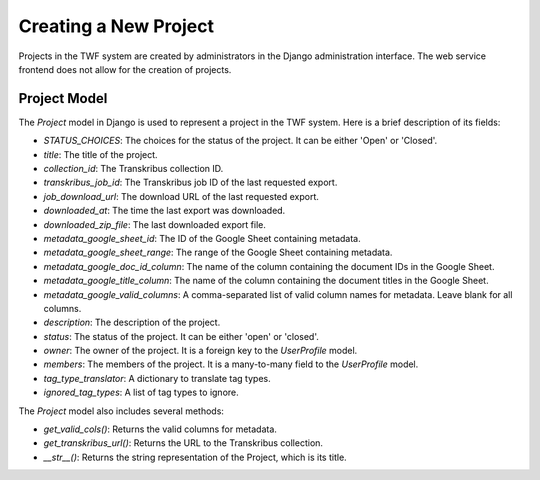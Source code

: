 Creating a New Project
======================

Projects in the TWF system are created by administrators in the Django administration interface.
The web service frontend does not allow for the creation of projects.

Project Model
-------------

The `Project` model in Django is used to represent a project in the TWF system.
Here is a brief description of its fields:

- `STATUS_CHOICES`: The choices for the status of the project. It can be either 'Open' or 'Closed'.
- `title`: The title of the project.
- `collection_id`: The Transkribus collection ID.
- `transkribus_job_id`: The Transkribus job ID of the last requested export.
- `job_download_url`: The download URL of the last requested export.
- `downloaded_at`: The time the last export was downloaded.
- `downloaded_zip_file`: The last downloaded export file.
- `metadata_google_sheet_id`: The ID of the Google Sheet containing metadata.
- `metadata_google_sheet_range`: The range of the Google Sheet containing metadata.
- `metadata_google_doc_id_column`: The name of the column containing the document IDs in the Google Sheet.
- `metadata_google_title_column`: The name of the column containing the document titles in the Google Sheet.
- `metadata_google_valid_columns`: A comma-separated list of valid column names for metadata. Leave blank for all columns.
- `description`: The description of the project.
- `status`: The status of the project. It can be either 'open' or 'closed'.
- `owner`: The owner of the project. It is a foreign key to the `UserProfile` model.
- `members`: The members of the project. It is a many-to-many field to the `UserProfile` model.
- `tag_type_translator`: A dictionary to translate tag types.
- `ignored_tag_types`: A list of tag types to ignore.

The `Project` model also includes several methods:

- `get_valid_cols()`: Returns the valid columns for metadata.
- `get_transkribus_url()`: Returns the URL to the Transkribus collection.
- `__str__()`: Returns the string representation of the Project, which is its title.